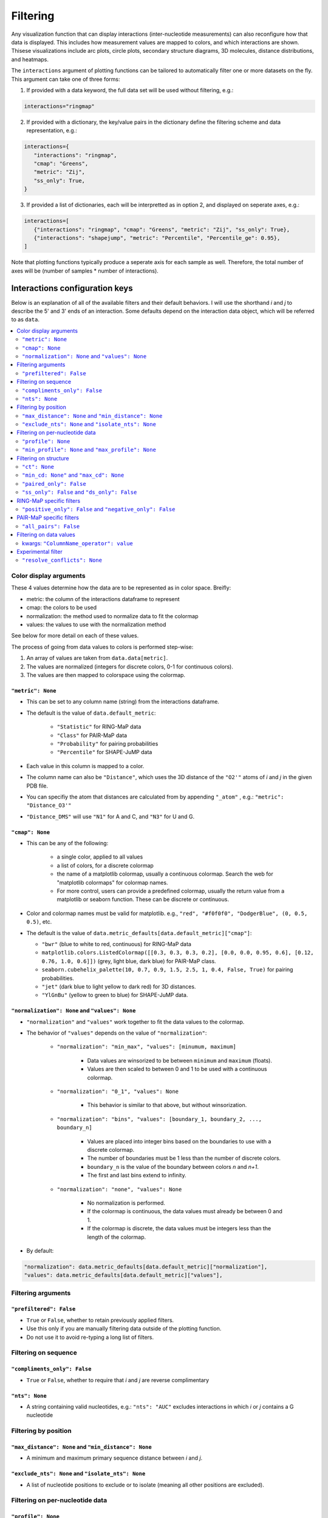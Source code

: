 Filtering
=========

Any visualization function that can display interactions (inter-nucleotide measurements)
can also reconfigure how that data is displayed. This includes how measurement values are mapped to colors,
and which interactions are shown. Thisese visualizations include arc plots, circle plots, secondary
structure diagrams, 3D molecules, distance distributions, and heatmaps.

The ``interactions`` argument of plotting functions can be tailored to automatically
filter one or more datasets on the fly. This argument can take one of three forms:

1. If provided with a data keyword, the full data set will be used without filtering, e.g.:

.. code-block:: python

   interactions="ringmap"

2. If provided with a dictionary, the key/value pairs in the dictionary define the filtering scheme and data representation, e.g.:

.. code-block:: python

   interactions={
      "interactions": "ringmap",
      "cmap": "Greens",
      "metric": "Zij",
      "ss_only": True,
   }

3. If provided a list of dictionaries, each will be interpretted as in option 2, and displayed on seperate axes, e.g.:

.. code-block:: python

   interactions=[
      {"interactions": "ringmap", "cmap": "Greens", "metric": "Zij", "ss_only": True},
      {"interactions": "shapejump", "metric": "Percentile", "Percentile_ge": 0.95},
   ]

Note that plotting functions typically produce a seperate axis for each sample as well.
Therefore, the total number of axes will be (number of samples * number of interactions).

Interactions configuration keys
-------------------------------

Below is an explanation of all of the available filters and their default behaviors.
I will use the shorthand *i* and *j* to describe the 5' and 3' ends of an interaction.
Some defaults depend on the interaction data object, which will be referred to as ``data``.

.. contents::
   :local:

Color display arguments
^^^^^^^^^^^^^^^^^^^^^^^

These 4 values determine how the data are to be represented as in color space. Breifly:

- metric: the column of the interactions dataframe to represent
- cmap: the colors to be used
- normalization: the method used to normalize data to fit the colormap
- values: the values to use with the normalization method

See below for more detail on each of these values.

The process of going from data values to colors is performed step-wise:

#. An array of values are taken from ``data.data[metric]``.
#. The values are normalized (integers for discrete colors, 0-1 for continuous colors).
#. The values are then mapped to colorspace using the colormap.

``"metric": None``
~~~~~~~~~~~~~~~~~~

- This can be set to any column name (string) from the interactions dataframe.
- The default is the value of ``data.default_metric``:

   - ``"Statistic"`` for RING-MaP data
   - ``"Class"`` for PAIR-MaP data
   - ``"Probability"`` for pairing probabilities
   - ``"Percentile"`` for SHAPE-JuMP data

- Each value in this column is mapped to a color.
- The column name can also be ``"Distance"``, which uses the 3D
  distance of the ``"O2'"`` atoms of *i* and *j* in the given PDB file.
- You can specifiy the atom that distances are calculated from by appending
  ``"_atom"`` , e.g.: ``"metric": "Distance_O3'"``
- ``"Distance_DMS"`` will use ``"N1"`` for A and C, and ``"N3"`` for U and G.

``"cmap": None``
~~~~~~~~~~~~~~~~

- This can be any of the following:

   - a single color, applied to all values
   - a list of colors, for a discrete colormap
   - the name of a matplotlib colormap, usually a continuous colormap. Search the web
     for "matplotlib colormaps" for colormap names.
   - For more control, users can provide a predefined colormap, usually the return
     value from a matplotlib or seaborn function. These can be discrete or continuous.

- Color and colormap names must be valid for matplotlib. e.g., ``"red", "#f0f0f0", "DodgerBlue", (0, 0.5, 0.5)``, etc.
- The default is the value of ``data.metric_defaults[data.default_metric]["cmap"]``:

  - ``"bwr"`` (blue to white to red, continuous) for RING-MaP data
  - ``matplotlib.colors.ListedColormap([[0.3, 0.3, 0.3, 0.2], [0.0, 0.0, 0.95, 0.6], [0.12, 0.76, 1.0, 0.6]])`` (grey, light blue, dark blue) for PAIR-MaP class.
  - ``seaborn.cubehelix_palette(10, 0.7, 0.9, 1.5, 2.5, 1, 0.4, False, True)`` for pairing probabilities.
  - ``"jet"`` (dark blue to light yellow to dark red) for 3D distances.
  - ``"YlGnBu"`` (yellow to green to blue) for SHAPE-JuMP data.

``"normalization": None`` and ``"values": None``
~~~~~~~~~~~~~~~~~~~~~~~~~~~~~~~~~~~~~~~~~~~~~~~~

- ``"normalization"`` and ``"values"`` work together to fit the data values to the colormap.
- The behavior of ``"values"`` depends on the value of ``"normalization"``:

   - ``"normalization": "min_max", "values": [minumum, maximum]``

      - Data values are winsorized to be between ``minimum`` and ``maximum`` (floats).
      - Values are then scaled to between 0 and 1 to be used with a continuous colormap.

   - ``"normalization": "0_1", "values": None``

      - This behavior is similar to that above, but without winsorization.

   - ``"normalization": "bins", "values": [boundary_1, boundary_2, ..., boundary_n]``

      - Values are placed into integer bins based on the boundaries to use with a discrete colormap.
      - The number of boundaries must be 1 less than the number of discrete colors.
      - ``boundary_n`` is the value of the boundary between colors *n* and *n+1*.
      - The first and last bins extend to infinity.

   - ``"normalization": "none", "values": None``

      - No normalization is performed.
      - If the colormap is continuous, the data values must already be between 0 and 1.
      - If the colormap is discrete, the data values must be integers less than the length of the colormap.

- By default:

.. code-block:: python

   "normalization": data.metric_defaults[data.default_metric]["normalization"],
   "values": data.metric_defaults[data.default_metric]["values"],

Filtering arguments
^^^^^^^^^^^^^^^^^^^

``"prefiltered": False``
~~~~~~~~~~~~~~~~~~~~~~~~

- ``True`` or ``False``, whether to retain previously applied filters.
- Use this only if you are manually filtering data outside of the plotting function.
- Do not use it to avoid re-typing a long list of filters.

Filtering on sequence
^^^^^^^^^^^^^^^^^^^^^

``"compliments_only": False``
~~~~~~~~~~~~~~~~~~~~~~~~~~~~~

- ``True`` or ``False``, whether to require that *i* and *j* are reverse complimentary

``"nts": None``
~~~~~~~~~~~~~~~

- A string containing valid nucleotides, e.g.: ``"nts": "AUC"`` excludes
  interactions in which *i* or *j* contains a G nucleotide

Filtering by position
^^^^^^^^^^^^^^^^^^^^^

``"max_distance": None`` and ``"min_distance": None``
~~~~~~~~~~~~~~~~~~~~~~~~~~~~~~~~~~~~~~~~~~~~~~~~~~~~~

- A minimum and maximum primary sequence distance between *i* and *j*.

``"exclude_nts": None`` and  ``"isolate_nts": None``
~~~~~~~~~~~~~~~~~~~~~~~~~~~~~~~~~~~~~~~~~~~~~~~~~~~~

- A list of nucleotide positions to exclude or to isolate (meaning all other
  positions are excluded).

Filtering on per-nucleotide data
^^^^^^^^^^^^^^^^^^^^^^^^^^^^^^^^

``"profile": None``
~~~~~~~~~~~~~~~~~~~

- A key of `sample.data`, *i* and *j* values will be taken from `profile.metric`.

``"min_profile": None`` and ``"max_profile": None``
~~~~~~~~~~~~~~~~~~~~~~~~~~~~~~~~~~~~~~~~~~~~~~~~~~~

- The minimum and maximum allowable values of ``profile.metric`` at *i* and *j*.

Filtering on structure
^^^^^^^^^^^^^^^^^^^^^^

``"ct": None``
~~~~~~~~~~~~~~

- A key of `sample.data` pointing to a secondary structure.
- Contact distances and base-pairing status for the below filters are taken from this data.

``"min_cd: None"`` and ``"max_cd": None``
~~~~~~~~~~~~~~~~~~~~~~~~~~~~~~~~~~~~~~~~~

- A minimum or maximum contact distance between *i* and *j*.
- Contact distance is the shortest path distance through the secondary structure graph.

``"paired_only": False``
~~~~~~~~~~~~~~~~~~~~~~~~

- ``True`` or ``False``, whether to require that *i* and *j* are base-paired to each other.

``"ss_only": False`` and ``"ds_only": False``
~~~~~~~~~~~~~~~~~~~~~~~~~~~~~~~~~~~~~~~~~~~~~

- ``True`` or ``False``, whether to require that *i* and *j* are both single-stranded or both double-stranded, respectively.

RING-MaP specific filters
^^^^^^^^^^^^^^^^^^^^^^^^^

``"positive_only": False`` and ``"negative_only": False``
~~~~~~~~~~~~~~~~~~~~~~~~~~~~~~~~~~~~~~~~~~~~~~~~~~~~~~~~~

- ``True`` or ``False``, whether to require that RING-MaP correlations are positive or negative.

PAIR-MaP specific filters
^^^^^^^^^^^^^^^^^^^^^^^^^

``"all_pairs": False``
~~~~~~~~~~~~~~~~~~~~~~

- ``True`` or ``False``, whether to include PAIRs that are not classified as Primary or Secondary.

Filtering on data values
^^^^^^^^^^^^^^^^^^^^^^^^

kwargs: ``"ColumnName_operator": value``
~~~~~~~~~~~~~~~~~~~~~~~~~~~~~~~~~~~~~~~~

- ``"ColumnName"`` is a valid column of interactions data
- ``"operator"`` is one of:

   - ``_ge`` (greater that or equal to)
   - ``_le`` (less than or equal to)
   - ``_gt`` (greater than)
   - ``_lt`` (less than)
   - ``_eq`` (equal to)
   - ``_ne`` (not equal to)

- Interactions data from this column is compared to the given value using the
  given operator. Interactions where that operation is ``True`` are kept.
- For example, ``"Statistic_ge": 23`` requires that the `"Statistic"` column is greater
  than 23.

Experimental filter
^^^^^^^^^^^^^^^^^^^

``"resolve_conflicts": None``
~~~~~~~~~~~~~~~~~~~~~~~~~~~~~

- ``True`` or ``False``, whether to reduce the number of interactions by finding
  the maximum weighted set of non-conflicting interactions (parallel
  correlations do not conflict)
